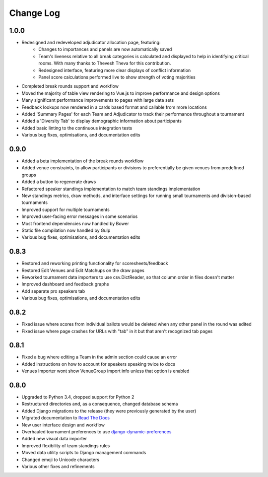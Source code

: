 ==========
Change Log
==========

1.0.0
-----
- Redesigned and redeveloped adjudicator allocation page, featuring:
    - Changes to importances and panels are now automatically saved
    - Team's liveness relative to all break categories is calculated and displayed to help in identifying critical rooms. With many thanks to Thevesh Theva for this contribution.
    - Redesigned interface, featuring more clear displays of conflict information
    - Panel score calculations performed live to show strength of voting majorities
- Completed break rounds support and workflow
- Moved the majority of table view rendering to Vue.js to improve performance and design options
- Many significant performance improvements to pages with large data sets
- Feedback lookups now rendered in a cards based format and callable from more locations
- Added 'Summary Pages' for each Team and Adjudicator to track their performance throughout a tournament
- Added a 'Diversity Tab' to display demographic information about participants
- Added basic linting to the continuous integration tests
- Various bug fixes, optimisations, and documentation edits


0.9.0
-----
- Added a beta implementation of the break rounds workflow
- Added venue constraints, to allow participants or divisions to preferentially be given venues from predefined groups
- Added a button to regenerate draws
- Refactored speaker standings implementation to match team standings implementation
- New standings metrics, draw methods, and interface settings for running small tournaments and division-based tournaments
- Improved support for multiple tournaments
- Improved user-facing error messages in some scenarios
- Most frontend dependencies now handled by Bower
- Static file compilation now handled by Gulp
- Various bug fixes, optimisations, and documentation edits


0.8.3
-----
- Restored and reworking printing functionality for scoresheets/feedback
- Restored Edit Venues and Edit Matchups on the draw pages
- Reworked tournament data importers to use csv.DictReader, so that column order in files doesn't matter
- Improved dashboard and feedback graphs
- Add separate pro speakers tab
- Various bug fixes, optimisations, and documentation edits


0.8.2
-----
- Fixed issue where scores from individual ballots would be deleted when any other panel in the round was edited
- Fixed issue where page crashes for URLs with "tab" in it but that aren't recognized tab pages


0.8.1
-----

- Fixed a bug where editing a Team in the admin section could cause an error
- Added instructions on how to account for speakers speaking twice to docs
- Venues Importer wont show VenueGroup import info unless that option is enabled


0.8.0
-----

- Upgraded to Python 3.4, dropped support for Python 2
- Restructured directories and, as a consequence, changed database schema
- Added Django migrations to the release (they were previously generated by the user)
- Migrated documentation to `Read The Docs <http://tabbycat.readthedocs.io>`_
- New user interface design and workflow
- Overhauled tournament preferences to use `django-dynamic-preferences <https://github.com/EliotBerriot/django-dynamic-preferences>`_
- Added new visual data importer
- Improved flexibility of team standings rules
- Moved data utility scripts to Django management commands
- Changed emoji to Unicode characters
- Various other fixes and refinements
